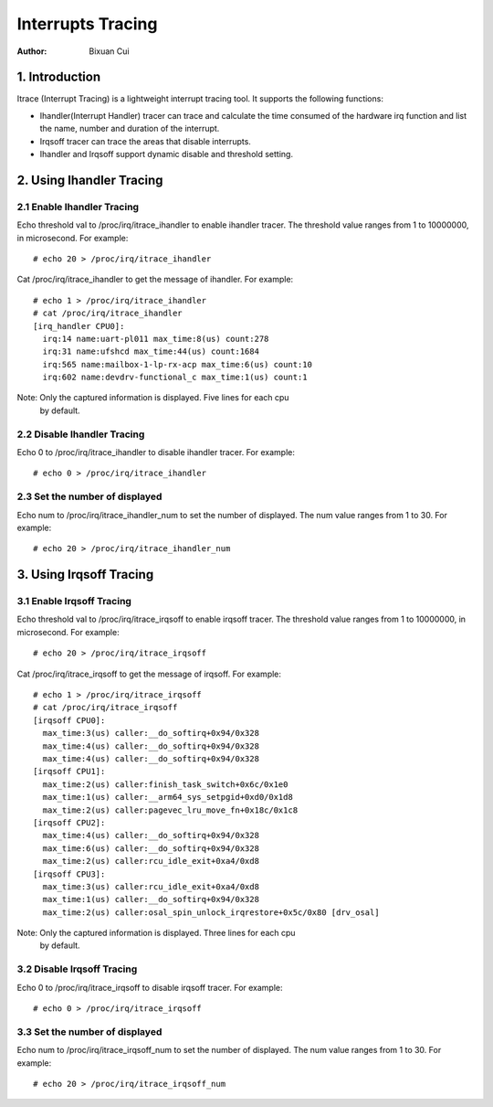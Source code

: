 .. SPDX-License-Identifier: GPL-2.0

=============
Interrupts Tracing
=============

:Author: Bixuan Cui

1. Introduction
===============

Itrace (Interrupt Tracing) is a lightweight interrupt tracing tool. It supports
the following functions:

* Ihandler(Interrupt Handler) tracer can trace and calculate the time consumed of
  the hardware irq function and list the name, number and duration of the interrupt.

* Irqsoff tracer can trace the areas that disable interrupts.

* Ihandler and Irqsoff support dynamic disable and threshold setting.

2. Using Ihandler Tracing
======================

2.1 Enable Ihandler Tracing
---------------------------------

Echo threshold val to /proc/irq/itrace_ihandler to enable ihandler tracer. The
threshold value ranges from 1 to 10000000, in microsecond. For example::

        # echo 20 > /proc/irq/itrace_ihandler

Cat /proc/irq/itrace_ihandler to get the message of ihandler. For example::

        # echo 1 > /proc/irq/itrace_ihandler
        # cat /proc/irq/itrace_ihandler
        [irq_handler CPU0]:
          irq:14 name:uart-pl011 max_time:8(us) count:278
          irq:31 name:ufshcd max_time:44(us) count:1684
          irq:565 name:mailbox-1-lp-rx-acp max_time:6(us) count:10
          irq:602 name:devdrv-functional_c max_time:1(us) count:1

Note: Only the captured information is displayed. Five lines for each cpu
      by default.

2.2 Disable Ihandler Tracing
---------------------------------

Echo 0 to /proc/irq/itrace_ihandler to disable ihandler tracer. For example::

        # echo 0 > /proc/irq/itrace_ihandler

2.3 Set the number of displayed
---------------------------------

Echo num to /proc/irq/itrace_ihandler_num to set the number of displayed. The
num value ranges from 1 to 30. For example::

        # echo 20 > /proc/irq/itrace_ihandler_num

3. Using Irqsoff Tracing
======================

3.1 Enable Irqsoff Tracing
---------------------------------

Echo threshold val to /proc/irq/itrace_irqsoff to enable irqsoff tracer. The
threshold value ranges from 1 to 10000000, in microsecond. For example::

        # echo 20 > /proc/irq/itrace_irqsoff

Cat /proc/irq/itrace_irqsoff to get the message of irqsoff. For example::

        # echo 1 > /proc/irq/itrace_irqsoff
        # cat /proc/irq/itrace_irqsoff
        [irqsoff CPU0]:
          max_time:3(us) caller:__do_softirq+0x94/0x328
          max_time:4(us) caller:__do_softirq+0x94/0x328
          max_time:4(us) caller:__do_softirq+0x94/0x328
        [irqsoff CPU1]:
          max_time:2(us) caller:finish_task_switch+0x6c/0x1e0
          max_time:1(us) caller:__arm64_sys_setpgid+0xd0/0x1d8
          max_time:2(us) caller:pagevec_lru_move_fn+0x18c/0x1c8
        [irqsoff CPU2]:
          max_time:4(us) caller:__do_softirq+0x94/0x328
          max_time:6(us) caller:__do_softirq+0x94/0x328
          max_time:2(us) caller:rcu_idle_exit+0xa4/0xd8
        [irqsoff CPU3]:
          max_time:3(us) caller:rcu_idle_exit+0xa4/0xd8
          max_time:1(us) caller:__do_softirq+0x94/0x328
          max_time:2(us) caller:osal_spin_unlock_irqrestore+0x5c/0x80 [drv_osal]

Note: Only the captured information is displayed. Three lines for each cpu
      by default.

3.2 Disable Irqsoff Tracing
---------------------------------

Echo 0 to /proc/irq/itrace_irqsoff to disable irqsoff tracer. For example::

        # echo 0 > /proc/irq/itrace_irqsoff

3.3 Set the number of displayed
---------------------------------

Echo num to /proc/irq/itrace_irqsoff_num to set the number of displayed.
The num value ranges from 1 to 30. For example::

        # echo 20 > /proc/irq/itrace_irqsoff_num

